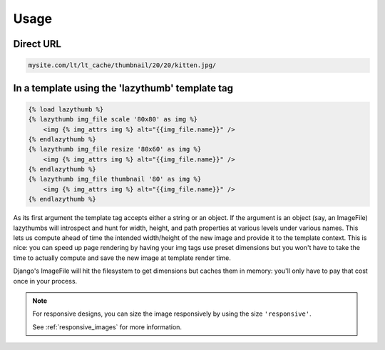 Usage
=====

Direct URL
----------

.. code-block:: text

    mysite.com/lt/lt_cache/thumbnail/20/20/kitten.jpg/

In a template using the 'lazythumb' template tag
------------------------------------------------

.. code-block:: html

    {% load lazythumb %}
    {% lazythumb img_file scale '80x80' as img %}
        <img {% img_attrs img %} alt="{{img_file.name}}" />
    {% endlazythumb %}
    {% lazythumb img_file resize '80x60' as img %}
        <img {% img_attrs img %} alt="{{img_file.name}}" />
    {% endlazythumb %}
    {% lazythumb img_file thumbnail '80' as img %}
        <img {% img_attrs img %} alt="{{img_file.name}}" />
    {% endlazythumb %}

As its first argument the template tag accepts either a string or an object.
If the argument is an object (say, an ImageFile)
lazythumbs will introspect and hunt for width, height, and path properties at various levels under various names.
This lets us compute ahead of time the intended width/height of the new image
and provide it to the template context.
This is nice: you can speed up page rendering by having your img tags use preset dimensions
but you won't have to take the time to actually compute and save the new image at template render time.

Django's ImageFile will hit the filesystem to get dimensions but caches them in memory:
you'll only have to pay that cost once in your process.

.. note::

   For responsive designs, you can size the image responsively by using
   the size ``'responsive'``.

   See :ref:`responsive_images` for more information.

